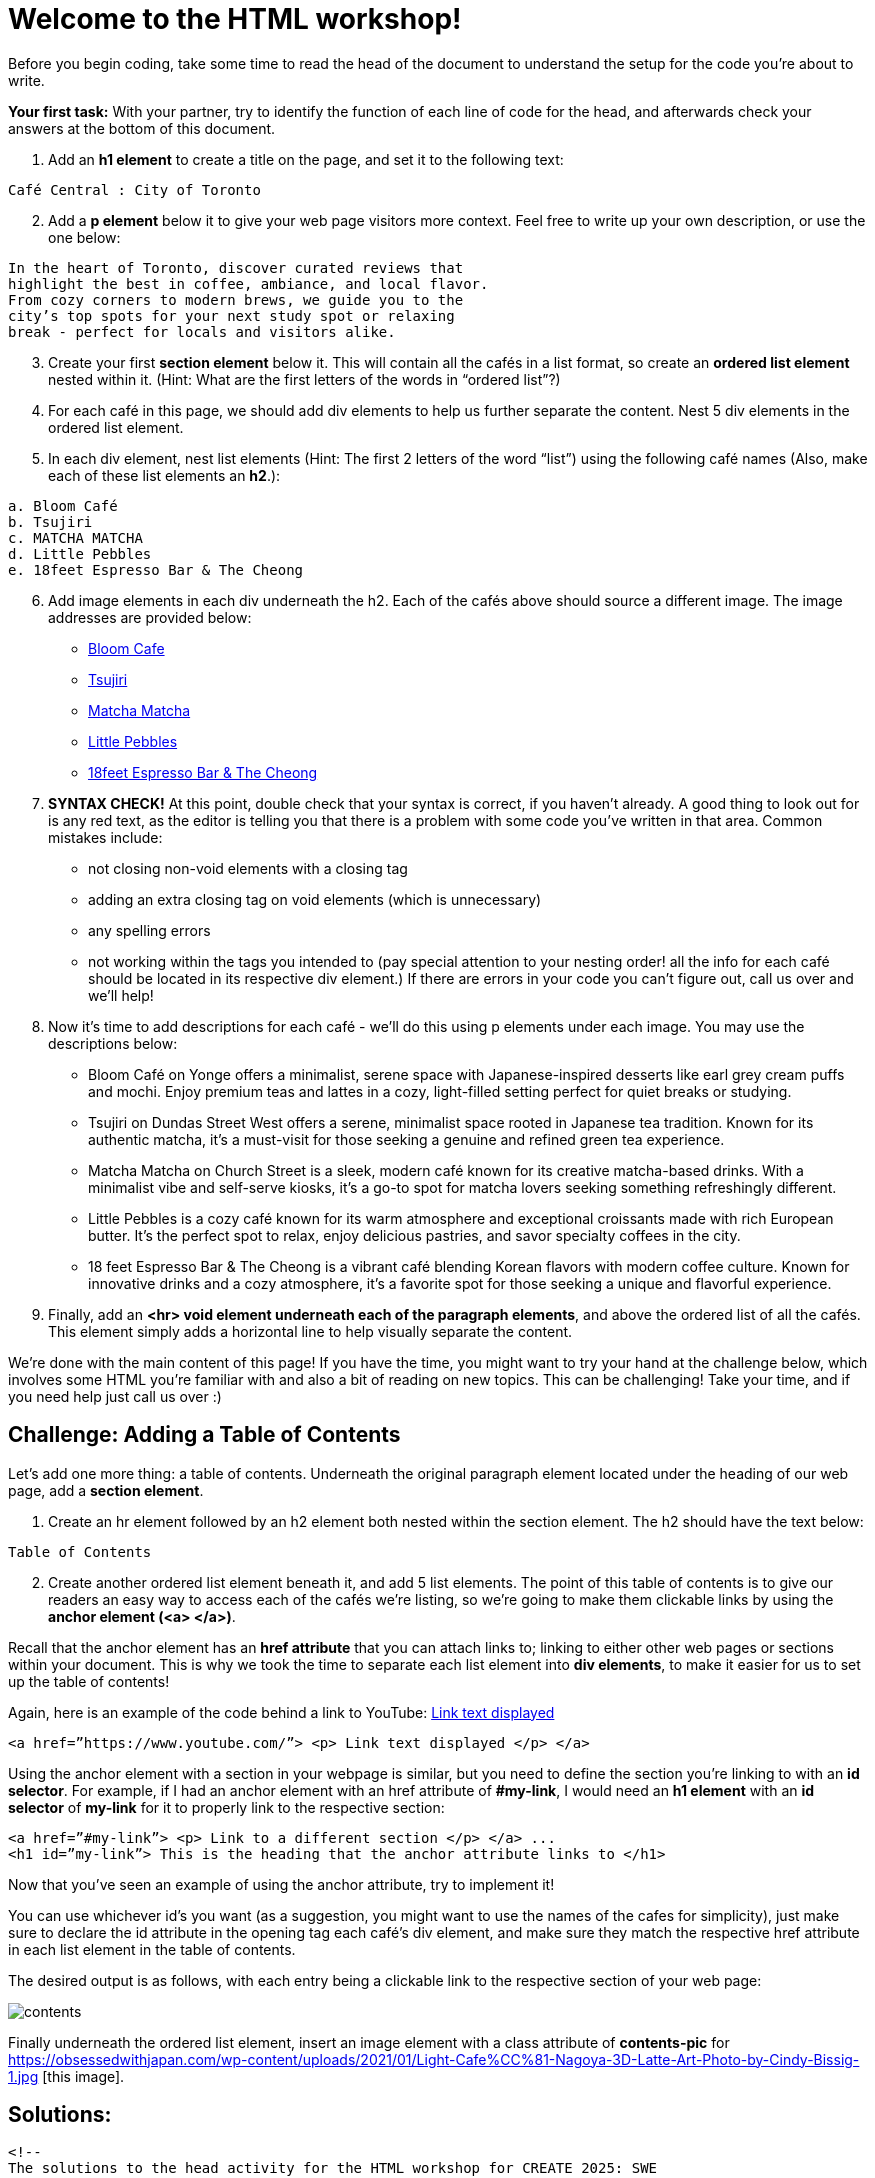 # Welcome to the HTML workshop!

Before you begin coding, take some time to read the head of 
the document to understand the setup for the code you’re 
about to write. 

*Your first task:* With your partner, try to identify the function of each line 
of code for the head, and afterwards check your answers at 
the bottom of this document.

. Add an *h1 element* to create a title on the page, and 
set it to the following text:
```
Café Central : City of Toronto
```
[start=2]

. Add a *p element* below it to give your web page visitors 
more context. Feel free to write up your own description, 
or use the one below:

```
In the heart of Toronto, discover curated reviews that 
highlight the best in coffee, ambiance, and local flavor. 
From cozy corners to modern brews, we guide you to the 
city’s top spots for your next study spot or relaxing 
break - perfect for locals and visitors alike.
```
[start=3]
. Create your first *section element* below it. This will contain all 
the cafés in a list format, so create an *ordered list element* 
nested within it. (Hint: What are the first letters of the
words in “ordered list”?)

. For each café in this page, we should add div elements to 
help us further separate the content. Nest 5 div elements 
in the ordered list element.

. In each div element, nest list elements (Hint: The first 
2 letters of the word “list”) using the following café names (Also, make each of these list elements an *h2*.):
```html 
a. Bloom Café
b. Tsujiri
c. MATCHA MATCHA
d. Little Pebbles
e. 18feet Espresso Bar & The Cheong
```
[start=6]
. Add image elements in each div underneath the h2. Each of the cafés above should source a different image. The image addresses are provided below:
* https://thebloomcafe.ca/cdn/shop/files/S__9150471.jpg?v=1737402552&width=3200[Bloom Cafe]
* https://rs-menus-api.roocdn.com/images/bc88c52b-2abd-4ce2-8c7b-7ae20c58e728/image.jpeg[Tsujiri]
* https://encrypted-tbn0.gstatic.com/images?q=tbn:ANd9GcSfuKHRijGRMOIuVqgb8VQIsLogCmJQcY6bhA&s[Matcha Matcha]
* https://static1.squarespace.com/static/53c331c1e4b080b39b0c5d2b/5860767615d5db976891e211/5ff6747b0f33e155f3b841a4/1743963517088/FAA84A38-7A09-489F-B19C-ABDDF785F593-87015970-6216-4BD2-B35A-F9AFAA4BE868.JPG?format=1500w[Little Pebbles]
* https://cdn.prod.website-files.com/66bd14e35b030782dda158f2/67a2e60fb8a2c409b2b60c6c_Screenshot%202025-02-04%20at%2011.14.17%E2%80%AFPM%201.png[18feet Espresso Bar & The Cheong]
[start=7]
. *SYNTAX CHECK!* At this point, double check that your syntax is correct, if you haven’t already. A good thing to look out for is any red text, as the editor is telling you that there
is a problem with some code you’ve written in that area.
Common mistakes include:
* not closing non-void elements with a closing tag
* adding an extra closing tag on void elements (which is unnecessary)
* any spelling errors
* not working within the tags you intended to (pay special attention to your
nesting order! all the info for each café should be located in its respective div
element.)
If there are errors in your code you can’t figure out, call us over and we’ll help!

[start=8]
. Now it’s time to add descriptions for each café - we’ll do this using p elements under
each image. You may use the descriptions below:
* Bloom Café on Yonge offers a minimalist, serene space with
Japanese-inspired desserts like earl grey cream puffs and
mochi. Enjoy premium teas and lattes in a cozy, light-filled
setting perfect for quiet breaks or studying.
* Tsujiri on Dundas Street West offers a serene, minimalist
space rooted in Japanese tea tradition. Known for its
authentic matcha, it’s a must-visit for those seeking a
genuine and refined green tea experience.
* Matcha Matcha on Church Street is a sleek, modern café known
for its creative matcha-based drinks. With a minimalist vibe
and self-serve kiosks, it’s a go-to spot for matcha lovers
seeking something refreshingly different.
* Little Pebbles is a cozy café known for its warm atmosphere
and exceptional croissants made with rich European butter.
It’s the perfect spot to relax, enjoy delicious pastries, and
savor specialty coffees in the city.
* 18 feet Espresso Bar & The Cheong is a vibrant café blending
Korean flavors with modern coffee culture. Known for
innovative drinks and a cozy atmosphere, it’s a favorite spot
for those seeking a unique and flavorful experience.

. Finally, add an *<hr> void element underneath each of the paragraph elements*, and above the ordered list of all the cafés. This element simply adds a horizontal line to help visually separate the content.

We’re done with the main content of this page! If you have the time, you might want to
try your hand at the challenge below, which involves some HTML you’re familiar with and
also a bit of reading on new topics. This can be challenging! Take your time, and if you need
help just call us over :)

## Challenge: Adding a Table of Contents

Let’s add one more thing: a table of contents. Underneath the original paragraph element located under the heading of our web page, add a *section element*.

. Create an hr element followed by an h2 element both nested within the section element. The h2 should have the text below:
```
Table of Contents
```
[start=2]
. Create another ordered list element beneath it, and add 5 list elements.
The point of this table of contents is to give our readers an easy way to access each of the cafés we’re listing, so we’re going to make them clickable links by using the *anchor element (<a> </a>)*.

Recall that the anchor element has an *href attribute* that you can attach links to; linking to either other web pages or sections within your document. This is why we took the time to separate each list element into *div elements*, to make it easier for us to set up the table of contents!

Again, here is an example of the code behind a link to YouTube: https://www.youtube.com/[Link text displayed]
```
<a href=”https://www.youtube.com/”> <p> Link text displayed </p> </a>
```
Using the anchor element with a section in your webpage is similar, but you need to define the
section you’re linking to with an *id selector*.
For example, if I had an anchor element with an href attribute of *#my-link*, I would need an *h1 element* with an *id selector* of *my-link* for it to properly link to the respective section:
```
<a href=”#my-link”> <p> Link to a different section </p> </a> ...
<h1 id=”my-link”> This is the heading that the anchor attribute links to </h1>
```
Now that you’ve seen an example of using the anchor attribute, try to implement it!

You can use whichever id’s you want (as a suggestion, you might want to use the names of the cafes for simplicity), just make sure to declare the id attribute in the opening tag each café’s div element, and make sure they match the respective href attribute in each list element in the table of contents.

The desired output is as follows, with each entry being a clickable link to the respective section of your web page:

image::contents.png[]

Finally underneath the ordered list element, insert an image element with a class attribute of *contents-pic* for https://obsessedwithjapan.com/wp-content/uploads/2021/01/Light-Cafe%CC%81-Nagoya-3D-Latte-Art-Photo-by-Cindy-Bissig-1.jpg [this image].

## Solutions: 
```html
<!-- 
The solutions to the head activity for the HTML workshop for CREATE 2025: SWE
-->
<!DOCTYPE html> <!-- Tells you the document type -->
<html lang="en"> <!-- Tells you the document language -->

<head>
  <meta charset="UTF-8" /> <!-- The character set for the document, allowing the usage of characters like é -->
  <meta name="viewport" content="width=device-width, initial-scale=1.0" /> <!-- Allows scaling based on size of the browser -->
  <link rel="stylesheet" href="styles-complete.css" /> <!-- The stylesheet for the document - ignore for now! -->
  <!-- Below are the font families used, ignore for now. -->
  <link rel="stylesheet" href="https://fonts.googleapis.com/css?family=Sofia">
  <link rel="stylesheet" href="https://fonts.googleapis.com/css?family=Winky Rough">
  <link rel="stylesheet" href="https://fonts.googleapis.com/css?family=Sorts Mill Goudy">
  <link rel="stylesheet" href="https://fonts.googleapis.com/css?family=Literata">
  <!-- The title of the website displayed on the browser tab. -->
  <title>Cafés Near You!</title>
</head>
```
